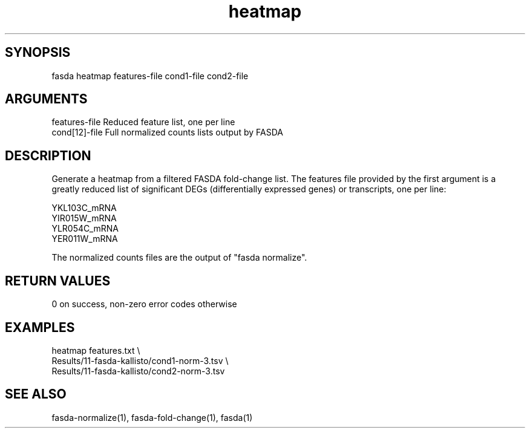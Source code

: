 \" Generated by script2man from heatmap
.TH heatmap 1

\" Convention:
\" Underline anything that is typed verbatim - commands, etc.
.SH SYNOPSIS
.PP
.nf 
.na
fasda heatmap features-file cond1-file cond2-file
.ad
.fi

.SH ARGUMENTS
.nf
.na
features-file   Reduced feature list, one per line
cond[12]-file   Full normalized counts lists output by FASDA
.ad
.fi

.SH DESCRIPTION

Generate a heatmap from a filtered FASDA fold-change list.
The features file provided by the first argument is a greatly
reduced list of significant DEGs (differentially expressed genes)
or transcripts, one per line:

.na
.nf
YKL103C_mRNA
YIR015W_mRNA
YLR054C_mRNA
YER011W_mRNA
.fi
.ad

The normalized counts files are the output of "fasda normalize".

.SH RETURN VALUES

0 on success, non-zero error codes otherwise

.SH EXAMPLES
.nf
.na
heatmap features.txt \\
    Results/11-fasda-kallisto/cond1-norm-3.tsv \\
    Results/11-fasda-kallisto/cond2-norm-3.tsv
.ad
.fi

.SH SEE ALSO

fasda-normalize(1), fasda-fold-change(1), fasda(1)

